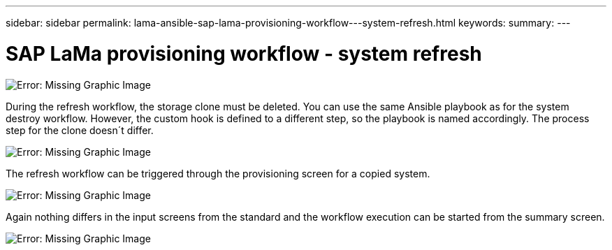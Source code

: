 ---
sidebar: sidebar
permalink: lama-ansible-sap-lama-provisioning-workflow---system-refresh.html
keywords:
summary:
---

= SAP LaMa provisioning workflow - system refresh
:hardbreaks:
:nofooter:
:icons: font
:linkattrs:
:imagesdir: ./media/

//
// This file was created with NDAC Version 2.0 (August 17, 2020)
//
// 2023-01-30 15:53:02.730880
//

image:lama-ansible-image49.png[Error: Missing Graphic Image]

During the refresh workflow,  the storage clone must be deleted. You can use the same Ansible playbook as for the system destroy workflow. However,  the custom hook is defined to a different step, so the playbook is named accordingly.  The process step for the clone doesn´t differ.

image:lama-ansible-image50.png[Error: Missing Graphic Image]

The refresh workflow can be triggered through the provisioning screen for a copied system.

image:lama-ansible-image51.png[Error: Missing Graphic Image]

Again nothing differs in the input screens from the standard and the workflow execution can be started from the summary screen.

image:lama-ansible-image52.png[Error: Missing Graphic Image]
